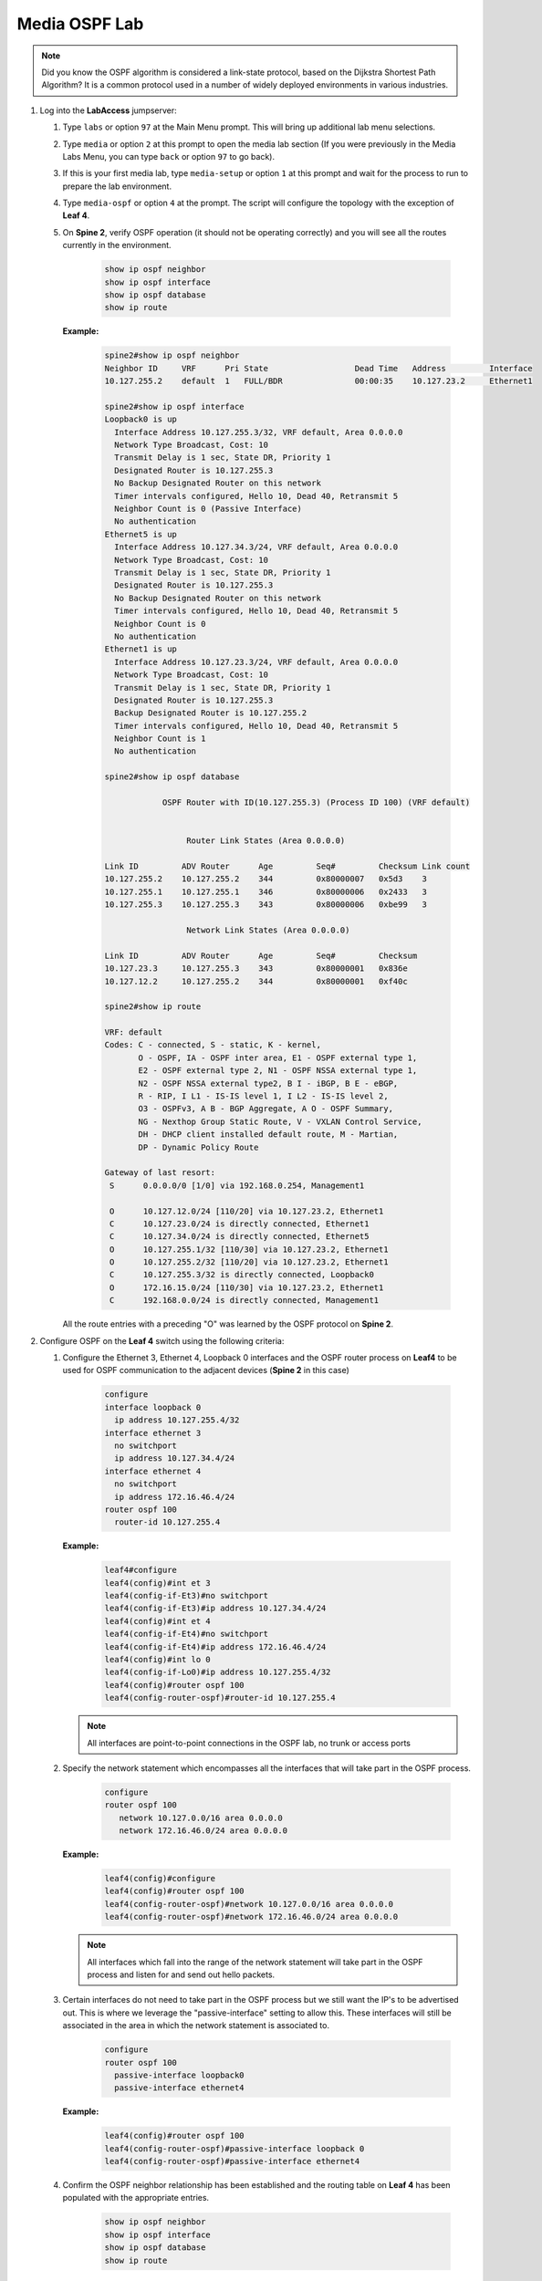 Media OSPF Lab
==============

.. image:: images/media-OSPF.png
   :align: center

.. note:: Did you know the OSPF algorithm is considered a link-state protocol, based on the Dijkstra Shortest Path Algorithm? It is a common protocol used in a number of widely deployed environments in various industries.

1. Log into the **LabAccess** jumpserver:

   1. Type ``labs`` or option ``97`` at the Main Menu prompt. This will bring up additional lab menu selections.
   2. Type ``media`` or option ``2`` at this prompt to open the media lab section (If you were previously in the Media Labs Menu, you can type ``back`` or option ``97`` to go back).
   3. If this is your first media lab, type ``media-setup`` or option ``1`` at this prompt and wait for the process to run to prepare the lab environment.
   4. Type ``media-ospf`` or option ``4`` at the prompt. The script will configure the topology with the exception of **Leaf 4**.

   5. On **Spine 2**, verify OSPF operation (it should not be operating correctly) and you will see all the routes currently in the environment.

        .. code-block:: text

            show ip ospf neighbor
            show ip ospf interface
            show ip ospf database
            show ip route



      **Example:**

         .. code-block:: text

            spine2#show ip ospf neighbor
            Neighbor ID     VRF      Pri State                  Dead Time   Address         Interface
            10.127.255.2    default  1   FULL/BDR               00:00:35    10.127.23.2     Ethernet1

            spine2#show ip ospf interface
            Loopback0 is up
              Interface Address 10.127.255.3/32, VRF default, Area 0.0.0.0
              Network Type Broadcast, Cost: 10
              Transmit Delay is 1 sec, State DR, Priority 1
              Designated Router is 10.127.255.3
              No Backup Designated Router on this network
              Timer intervals configured, Hello 10, Dead 40, Retransmit 5
              Neighbor Count is 0 (Passive Interface)
              No authentication
            Ethernet5 is up
              Interface Address 10.127.34.3/24, VRF default, Area 0.0.0.0
              Network Type Broadcast, Cost: 10
              Transmit Delay is 1 sec, State DR, Priority 1
              Designated Router is 10.127.255.3
              No Backup Designated Router on this network
              Timer intervals configured, Hello 10, Dead 40, Retransmit 5
              Neighbor Count is 0
              No authentication
            Ethernet1 is up
              Interface Address 10.127.23.3/24, VRF default, Area 0.0.0.0
              Network Type Broadcast, Cost: 10
              Transmit Delay is 1 sec, State DR, Priority 1
              Designated Router is 10.127.255.3
              Backup Designated Router is 10.127.255.2
              Timer intervals configured, Hello 10, Dead 40, Retransmit 5
              Neighbor Count is 1
              No authentication

            spine2#show ip ospf database

                        OSPF Router with ID(10.127.255.3) (Process ID 100) (VRF default)


                             Router Link States (Area 0.0.0.0)

            Link ID         ADV Router      Age         Seq#         Checksum Link count
            10.127.255.2    10.127.255.2    344         0x80000007   0x5d3    3
            10.127.255.1    10.127.255.1    346         0x80000006   0x2433   3
            10.127.255.3    10.127.255.3    343         0x80000006   0xbe99   3

                             Network Link States (Area 0.0.0.0)

            Link ID         ADV Router      Age         Seq#         Checksum
            10.127.23.3     10.127.255.3    343         0x80000001   0x836e
            10.127.12.2     10.127.255.2    344         0x80000001   0xf40c

            spine2#show ip route

            VRF: default
            Codes: C - connected, S - static, K - kernel,
                   O - OSPF, IA - OSPF inter area, E1 - OSPF external type 1,
                   E2 - OSPF external type 2, N1 - OSPF NSSA external type 1,
                   N2 - OSPF NSSA external type2, B I - iBGP, B E - eBGP,
                   R - RIP, I L1 - IS-IS level 1, I L2 - IS-IS level 2,
                   O3 - OSPFv3, A B - BGP Aggregate, A O - OSPF Summary,
                   NG - Nexthop Group Static Route, V - VXLAN Control Service,
                   DH - DHCP client installed default route, M - Martian,
                   DP - Dynamic Policy Route

            Gateway of last resort:
             S      0.0.0.0/0 [1/0] via 192.168.0.254, Management1

             O      10.127.12.0/24 [110/20] via 10.127.23.2, Ethernet1
             C      10.127.23.0/24 is directly connected, Ethernet1
             C      10.127.34.0/24 is directly connected, Ethernet5
             O      10.127.255.1/32 [110/30] via 10.127.23.2, Ethernet1
             O      10.127.255.2/32 [110/20] via 10.127.23.2, Ethernet1
             C      10.127.255.3/32 is directly connected, Loopback0
             O      172.16.15.0/24 [110/30] via 10.127.23.2, Ethernet1
             C      192.168.0.0/24 is directly connected, Management1


      All the route entries with a preceding "O" was learned by the OSPF protocol on **Spine 2**.

2. Configure OSPF on the **Leaf 4** switch using the following criteria:

   1. Configure the Ethernet 3, Ethernet 4, Loopback 0 interfaces and the OSPF router process on **Leaf4** to be used for OSPF communication to the adjacent devices (**Spine 2** in this case)

        .. code-block:: text

            configure
            interface loopback 0
              ip address 10.127.255.4/32
            interface ethernet 3
              no switchport
              ip address 10.127.34.4/24
            interface ethernet 4
              no switchport
              ip address 172.16.46.4/24
            router ospf 100
              router-id 10.127.255.4

      **Example:**

         .. code-block:: text

            leaf4#configure
            leaf4(config)#int et 3
            leaf4(config-if-Et3)#no switchport
            leaf4(config-if-Et3)#ip address 10.127.34.4/24
            leaf4(config)#int et 4
            leaf4(config-if-Et4)#no switchport
            leaf4(config-if-Et4)#ip address 172.16.46.4/24
            leaf4(config)#int lo 0
            leaf4(config-if-Lo0)#ip address 10.127.255.4/32
            leaf4(config)#router ospf 100
            leaf4(config-router-ospf)#router-id 10.127.255.4


      .. note::
       All interfaces are point-to-point connections in the OSPF lab, no trunk or access ports

   2. Specify the network statement which encompasses all the interfaces that will take part in the OSPF process.

         .. code-block:: text

            configure
            router ospf 100
               network 10.127.0.0/16 area 0.0.0.0
               network 172.16.46.0/24 area 0.0.0.0

      **Example:**

          .. code-block:: text

            leaf4(config)#configure
            leaf4(config)#router ospf 100
            leaf4(config-router-ospf)#network 10.127.0.0/16 area 0.0.0.0
            leaf4(config-router-ospf)#network 172.16.46.0/24 area 0.0.0.0


      .. note::
        All interfaces which fall into the range of the network statement will take part in the OSPF process and listen for and send out hello packets.

   3. Certain interfaces do not need to take part in the OSPF process but we still want the IP's to be advertised out. This is where we leverage the "passive-interface" setting to allow this.  These interfaces will still be associated in the area in which the network statement is associated to.

        .. code-block:: text

            configure
            router ospf 100
              passive-interface loopback0
              passive-interface ethernet4

      **Example:**

         .. code-block:: text

            leaf4(config)#router ospf 100
            leaf4(config-router-ospf)#passive-interface loopback 0
            leaf4(config-router-ospf)#passive-interface ethernet4


   4. Confirm the OSPF neighbor relationship has been established and the routing table on **Leaf 4** has been populated with the appropriate entries.

        .. code-block:: text

            show ip ospf neighbor
            show ip ospf interface
            show ip ospf database
            show ip route

      **Example**

         .. code-block:: text

            leaf4(config-if-Et4)#show ip ospf neighbor
            Neighbor ID     VRF      Pri State                  Dead Time   Address         Interface
            10.127.255.3    default  1   FULL/DR                00:00:31    10.127.34.3     Ethernet3

            leaf4(config-if-Et4)#show ip ospf interface
            Loopback0 is up
              Interface Address 10.127.255.4/32, VRF default, Area 0.0.0.0
              Network Type Broadcast, Cost: 10
              Transmit Delay is 1 sec, State DR, Priority 1
              Designated Router is 10.127.255.4
              No Backup Designated Router on this network
              Timer intervals configured, Hello 10, Dead 40, Retransmit 5
              Neighbor Count is 0 (Passive Interface)
              No authentication
            Ethernet3 is up
              Interface Address 10.127.34.4/24, VRF default, Area 0.0.0.0
              Network Type Broadcast, Cost: 10
              Transmit Delay is 1 sec, State Backup DR, Priority 1
              Designated Router is 10.127.255.3
              Backup Designated Router is 10.127.255.4
              Timer intervals configured, Hello 10, Dead 40, Retransmit 5
              Neighbor Count is 1
              No authentication
            Ethernet4 is up
              Interface Address 172.16.46.4/24, VRF default, Area 0.0.0.0
              Network Type Broadcast, Cost: 10
              Transmit Delay is 1 sec, State DR, Priority 1
              Designated Router is 10.127.255.4
              No Backup Designated Router on this network
              Timer intervals configured, Hello 10, Dead 40, Retransmit 5
              Neighbor Count is 0
              No authentication

            leaf4(config-if-Et4)#sh ip ospf database

                        OSPF Router with ID(10.127.255.4) (Process ID 100) (VRF default)


                             Router Link States (Area 0.0.0.0)

            Link ID         ADV Router      Age         Seq#         Checksum Link count
            10.127.255.1    10.127.255.1    863         0x80000009   0x1e36   3
            10.127.255.2    10.127.255.2    861         0x8000000a   0xfed6   3
            10.127.255.4    10.127.255.4    339         0x80000007   0xde1f   3
            10.127.255.3    10.127.255.3    1181        0x80000009   0x5e46   3

                            Network Link States (Area 0.0.0.0)

            Link ID         ADV Router      Age         Seq#         Checksum
            10.127.23.3     10.127.255.3    860         0x80000004   0x7d71
            10.127.34.3     10.127.255.3    1181        0x80000001   0x26be
            10.127.12.2     10.127.255.2    861         0x80000004   0xee0f

            leaf4(config-if-Et4)#sh ip route

            VRF: default
            Codes: C - connected, S - static, K - kernel,
                   O - OSPF, IA - OSPF inter area, E1 - OSPF external type 1,
                   E2 - OSPF external type 2, N1 - OSPF NSSA external type 1,
                   N2 - OSPF NSSA external type2, B I - iBGP, B E - eBGP,
                   R - RIP, I L1 - IS-IS level 1, I L2 - IS-IS level 2,
                   O3 - OSPFv3, A B - BGP Aggregate, A O - OSPF Summary,
                   NG - Nexthop Group Static Route, V - VXLAN Control Service,
                   DH - DHCP client installed default route, M - Martian,
                   DP - Dynamic Policy Route

            Gateway of last resort:
             S      0.0.0.0/0 [1/0] via 192.168.0.254, Management1

             O      10.127.12.0/24 [110/30] via 10.127.34.3, Ethernet3
             O      10.127.23.0/24 [110/20] via 10.127.34.3, Ethernet3
             C      10.127.34.0/24 is directly connected, Ethernet3
             O      10.127.255.1/32 [110/40] via 10.127.34.3, Ethernet3
             O      10.127.255.2/32 [110/30] via 10.127.34.3, Ethernet3
             O      10.127.255.3/32 [110/20] via 10.127.34.3, Ethernet3
             C      10.127.255.4/32 is directly connected, Loopback0
             O      172.16.15.0/24 [110/40] via 10.127.34.3, Ethernet3
             C      172.16.46.0/24 is directly connected, Ethernet4
             C      192.168.0.0/24 is directly connected, Management1

      The routing table output should list all routing entries in this topology to ensure connectivity.

3. Validate end-to-end connectivity once OSPF neighbor relationship has been established.

   1. Log into **Host 2** and verify connectivity with **Host 1**.

         .. code-block:: text

            ping 172.16.15.5

      **Example:**

         .. code-block:: text

            host2# ping 172.16.15.5
            PING 172.16.15.5 (172.16.15.5) 72(100) bytes of data.
            80 bytes from 172.16.15.5: icmp_seq=1 ttl=60 time=99.5 ms
            80 bytes from 172.16.15.5: icmp_seq=2 ttl=60 time=102 ms
            80 bytes from 172.16.15.5: icmp_seq=3 ttl=60 time=165 ms
            80 bytes from 172.16.15.5: icmp_seq=4 ttl=60 time=161 ms
            80 bytes from 172.16.15.5: icmp_seq=5 ttl=60 time=158 ms

            --- 172.16.15.5 ping statistics ---
            5 packets transmitted, 5 received, 0% packet loss, time 40ms
            rtt min/avg/max/mdev = 99.508/137.682/165.494/29.858 ms, pipe 5, ipg/ewma 10.149/120.314 ms


      If OSPF settings have been configured correctly and the routing table on **Leaf 4** has converged then **Host 1** should be reachable from **Host 2**.

.. admonition:: **Test your knowledge:**

    When inspecting the routing table on **Leaf 4**, why are all the infrastructure IP address in there? What are the positive and negative results of that?


**LAB COMPLETE!**

.. admonition:: **Helpful Commands:**

    During the lab you can use the different commands to verify connectivity and behaviour for validation and troubleshooting purposes:

   - show ip ospf neighbor
   - show ip ospf interface
   - show ip ospf database
   - show ip route
